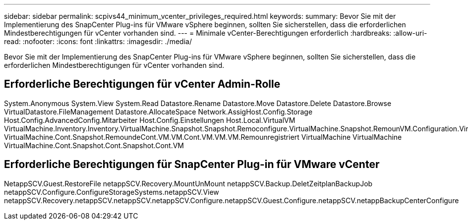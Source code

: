 ---
sidebar: sidebar 
permalink: scpivs44_minimum_vcenter_privileges_required.html 
keywords:  
summary: Bevor Sie mit der Implementierung des SnapCenter Plug-ins für VMware vSphere beginnen, sollten Sie sicherstellen, dass die erforderlichen Mindestberechtigungen für vCenter vorhanden sind. 
---
= Minimale vCenter-Berechtigungen erforderlich
:hardbreaks:
:allow-uri-read: 
:nofooter: 
:icons: font
:linkattrs: 
:imagesdir: ./media/


[role="lead"]
Bevor Sie mit der Implementierung des SnapCenter Plug-ins für VMware vSphere beginnen, sollten Sie sicherstellen, dass die erforderlichen Mindestberechtigungen für vCenter vorhanden sind.



== Erforderliche Berechtigungen für vCenter Admin-Rolle

System.Anonymous System.View System.Read Datastore.Rename Datastore.Move Datastore.Delete Datastore.Browse VirtualDatastore.FileManagement Datastore.AllocateSpace Network.AssigHost.Config.Storage Host.Config.AdvancedConfig.Mitarbeiter Host.Config.Einstellungen Host.Local.VirtualVM VirtualMachine.Inventory.Inventory.VirtualMachine.Snapshot.Snapshot.Remoconfigure.VirtualMachine.Snapshot.RemounVM.Configuration.VirtualMachine.Snapshot.CondVM.Remounregistriert VirtualMachine.Cont.Snapshot.RemoundeCont.VM.VM.Cont.VM.VM.VM.Remounregistriert VirtualMachine VirtualMachine VirtualMachine.Cont.Snapshot.Cont.Snapshot.Cont.VM



== Erforderliche Berechtigungen für SnapCenter Plug-in für VMware vCenter

NetappSCV.Guest.RestoreFile netappSCV.Recovery.MountUnMount netappSCV.Backup.DeletZeitplanBackupJob netappSCV.Configure.ConfigureStorageSystems.netappSCV.View netappSCV.Recovery.netappSCV.netappSCV.netappSCV.Configure.netappSCV.Guest.Configure.netappSCV.netappBackupCenterConfigure
